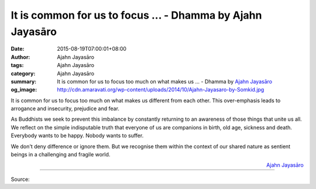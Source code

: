 It is common for us to focus ... - Dhamma by Ajahn Jayasāro
###########################################################

:date: 2015-08-19T07:00:01+08:00
:author: Ajahn Jayasāro
:tags: Ajahn Jayasāro
:category: Ajahn Jayasāro
:summary: It is common for us to focus too much on what makes us ...
          - Dhamma by `Ajahn Jayasāro`_
:og_image: http://cdn.amaravati.org/wp-content/uploads/2014/10/Ajahn-Jayasaro-by-Somkid.jpg

It is common for us to focus too much on what makes us different from each
other. This over-emphasis leads to arrogance and insecurity, prejudice and fear.

As Buddhists we seek to prevent this imbalance by constantly returning to an
awareness of those things that unite us all. We reflect on the simple
indisputable truth that everyone of us are companions in birth, old age,
sickness and death. Everybody wants to be happy. Nobody wants to suffer.

We don't deny difference or ignore them. But we recognise them within the
context of our shared nature as sentient beings in a challenging and fragile
world.

.. container:: align-right

  `Ajahn Jayasāro`_

.. image:: https://scontent.fkhh1-1.fna.fbcdn.net/v/t1.0-9/11889571_773046226137399_7639853924024847161_n.jpg?_nc_cat=0&_nc_eui2=v1%3AAeHK6mSaFo9HqkZrzsc1-VbeuYbs47VFAq0AU4GnHRgX0cIPWS1iv_FggFY9QbagNVVrTfgPgexOoHvf3I49M4ZAD-CMCWmPL326_F0NfQnffg&oh=861521744ebf4ad135bec45611207ce9&oe=5B712408
   :align: center
   :alt: It is common for us to focus

----

Source:

.. raw:: html

  <iframe src="https://www.facebook.com/plugins/post.php?href=https%3A%2F%2Fwww.facebook.com%2Fjayasaro.panyaprateep.org%2Fposts%2F773046226137399%3A0" width="auto" height="503" style="border:none;overflow:hidden" scrolling="no" frameborder="0" allowTransparency="true"></iframe>

.. _Ajahn Jayasāro: http://www.amaravati.org/biographies/ajahn-jayasaro/
